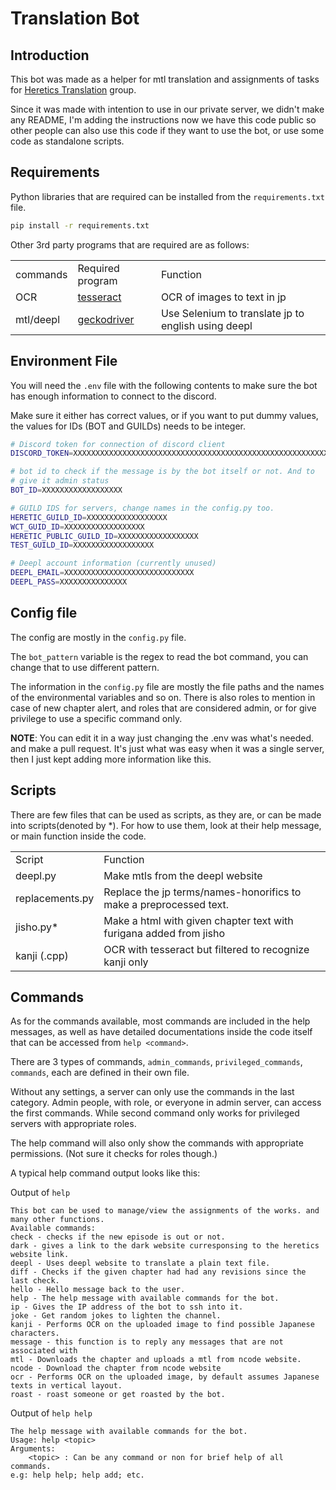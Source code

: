 * Translation Bot

** Introduction
   This bot was made as a helper for mtl translation and assignments of tasks for [[https://www.heretictranslations.com/][Heretics Translation]] group.

   Since it was made with intention to use in our private server, we didn't make any README, I'm adding the instructions now we have this code public so other people can also use this code if they want to use the bot, or use some code as standalone scripts.

  
** Requirements

   Python libraries that are required can be installed from the ~requirements.txt~ file.

  #+begin_src bash
pip install -r requirements.txt
  #+end_src
  
  Other 3rd party programs that are required are as follows:

  | commands  | Required program | Function                                            |
  | OCR       | [[https://github.com/tesseract-ocr/tesseract][tesseract]]        | OCR of images to text in jp                         |
  | mtl/deepl | [[https://github.com/mozilla/geckodriver/releases][geckodriver]]      | Use Selenium to translate jp to english using deepl |

** Environment File
   You will need the ~.env~ file with the following contents to make sure the bot has enough information to connect to the discord.

   Make sure it either has correct values, or if you want to put dummy values, the values for IDs (BOT and GUILDs) needs to be integer. 

#+begin_src bash
# Discord token for connection of discord client
DISCORD_TOKEN=XXXXXXXXXXXXXXXXXXXXXXXXXXXXXXXXXXXXXXXXXXXXXXXXXXXXXXXXXXX

# bot id to check if the message is by the bot itself or not. And to
# give it admin status
BOT_ID=XXXXXXXXXXXXXXXXXX

# GUILD IDS for servers, change names in the config.py too.
HERETIC_GUILD_ID=XXXXXXXXXXXXXXXXXX
WCT_GUID_ID=XXXXXXXXXXXXXXXXXX
HERETIC_PUBLIC_GUILD_ID=XXXXXXXXXXXXXXXXXX
TEST_GUILD_ID=XXXXXXXXXXXXXXXXXX

# Deepl account information (currently unused)
DEEPL_EMAIL=XXXXXXXXXXXXXXXXXXXXXXXXXXXXX
DEEPL_PASS=XXXXXXXXXXXXXXX
#+end_src

** Config file
   The config are mostly in the ~config.py~ file.

   The ~bot_pattern~ variable is the regex to read the bot command, you can change that to use different pattern.
   
   The information in the ~config.py~ file are mostly the file paths and the names of the environmental variables and so on. There is also roles to mention in case of new chapter alert, and roles that are considered admin, or for give privilege to use a specific command only. 

*NOTE*: You can edit it in a way just changing the .env was what's needed. and make a pull request. It's just what was easy when it was a single server, then I just kept adding more information like this.


** Scripts
   There are few files that can be used as scripts, as they are, or can be made into scripts(denoted by *). For how to use them, look at their help message, or main function inside the code.

   | Script          | Function                                                           |
   | deepl.py        | Make mtls from the deepl website                                   |
   | replacements.py | Replace the jp terms/names-honorifics to make a preprocessed text. |
   | jisho.py*       | Make a html with given chapter text with furigana added from jisho |
   | kanji (.cpp)    | OCR with tesseract but filtered to recognize kanji only            |

   
** Commands
   As for the commands available, most commands are included in the help messages, as well as have detailed documentations inside the code itself that can be accessed from ~help <command>~.

   There are 3 types of commands, ~admin_commands~, ~privileged_commands~, ~commands~, each are defined in their own file.

   Without any settings, a server can only use the commands in the last category. Admin people, with role, or everyone in admin server, can access the first commands. While second command only works for privileged servers with appropriate roles.

   The help command will also only show the commands with appropriate permissions. (Not sure it checks for roles though.)

   A typical help command output looks like this:

   Output of ~help~
#+begin_example
This bot can be used to manage/view the assignments of the works. and many other functions.
Available commands:
check - checks if the new episode is out or not.
dark - gives a link to the dark website curresponsing to the heretics website link.
deepl - Uses deepl website to translate a plain text file.
diff - Checks if the given chapter had had any revisions since the last check.
hello - Hello message back to the user.
help - The help message with available commands for the bot.
ip - Gives the IP address of the bot to ssh into it.
joke - Get random jokes to lighten the channel.
kanji - Performs OCR on the uploaded image to find possible Japanese characters.
message - this function is to reply any messages that are not associated with
mtl - Downloads the chapter and uploads a mtl from ncode website.
ncode - Download the chapter from ncode website
ocr - Performs OCR on the uploaded image, by default assumes Japanese texts in vertical layout.
roast - roast someone or get roasted by the bot.
#+end_example

Output of ~help help~
#+begin_example
The help message with available commands for the bot.
Usage: help <topic>
Arguments:
    <topic> : Can be any command or non for brief help of all commands.
e.g: help help; help add; etc.
#+end_example
